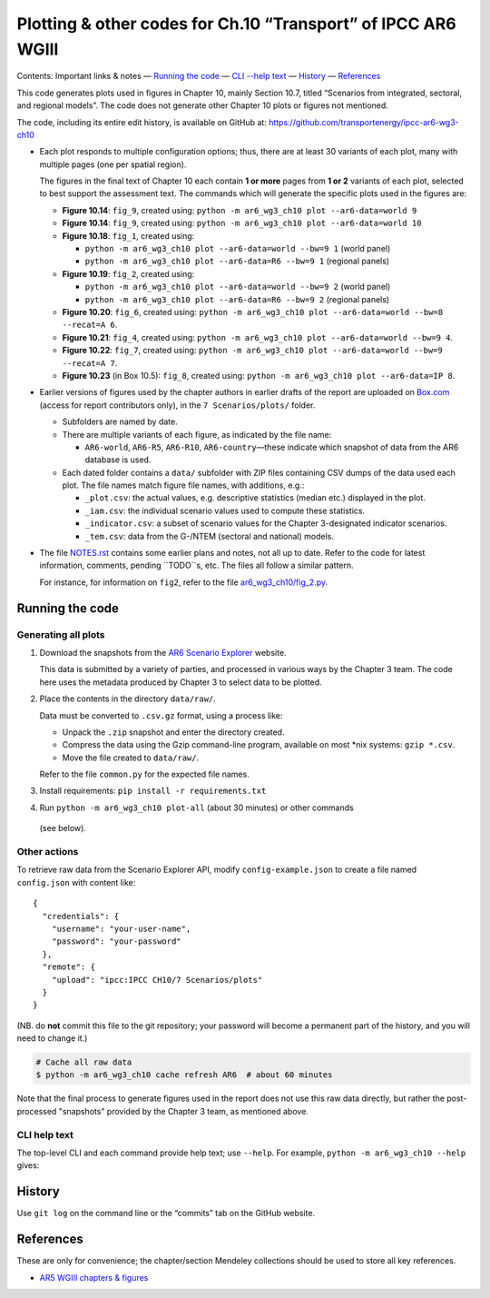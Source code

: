 Plotting & other codes for Ch.10 “Transport” of IPCC AR6 WGIII
**************************************************************

Contents: Important links & notes
— `Running the code <#running-the-code>`__
— `CLI --help text <#cli-help-text>`__
— `History <#history>`__
— `References <#references>`__

This code generates plots used in figures in Chapter 10, mainly Section 10.7,
titled “Scenarios from integrated, sectoral, and regional models”. The code does
not generate other Chapter 10 plots or figures not mentioned.

The code, including its entire edit history, is available on GitHub at:
https://github.com/transportenergy/ipcc-ar6-wg3-ch10

- Each plot responds to multiple configuration options; thus, there are at least
  30 variants of each plot, many with multiple pages (one per spatial region).

  The figures in the final text of Chapter 10 each contain **1 or more** pages
  from **1 or 2** variants of each plot, selected to best support the assessment
  text. The commands which will generate the specific plots used in the figures
  are:

  - **Figure 10.14**: ``fig_9``, created using:
    ``python -m ar6_wg3_ch10 plot --ar6-data=world 9``
  - **Figure 10.14**: ``fig_9``, created using:
    ``python -m ar6_wg3_ch10 plot --ar6-data=world 10``
  - **Figure 10.18**: ``fig_1``, created using:

    - ``python -m ar6_wg3_ch10 plot --ar6-data=world --bw=9 1`` (world panel)
    - ``python -m ar6_wg3_ch10 plot --ar6-data=R6 --bw=9 1`` (regional panels)

  - **Figure 10.19**: ``fig_2``, created using:

    - ``python -m ar6_wg3_ch10 plot --ar6-data=world --bw=9 2`` (world panel)
    - ``python -m ar6_wg3_ch10 plot --ar6-data=R6 --bw=9 2`` (regional panels)

  - **Figure 10.20**: ``fig_6``, created using:
    ``python -m ar6_wg3_ch10 plot --ar6-data=world --bw=8 --recat=A 6``.
  - **Figure 10.21**: ``fig_4``, created using:
    ``python -m ar6_wg3_ch10 plot --ar6-data=world --bw=9 4``.
  - **Figure 10.22**: ``fig_7``, created using:
    ``python -m ar6_wg3_ch10 plot --ar6-data=world --bw=9 --recat=A 7``.
  - **Figure 10.23** (in Box 10.5): ``fig_8``, created using:
    ``python -m ar6_wg3_ch10 plot --ar6-data=IP 8``.

- Earlier versions of figures used by the chapter authors in earlier drafts of
  the report are uploaded on
  `Box.com <https://app.box.com/folder/92464968722>`__ (access for report
  contributors only), in the ``7 Scenarios/plots/`` folder.

  - Subfolders are named by date.
  - There are multiple variants of each figure, as indicated by the file name:

    - ``AR6-world``, ``AR6-R5``, ``AR6-R10``, ``AR6-country``—these indicate
      which snapshot of data from the AR6 database is used.

  - Each dated folder contains a ``data/`` subfolder with ZIP files containing
    CSV dumps of the data used each plot.
    The file names match figure file names, with additions, e.g.:

    - ``_plot.csv``: the actual values, e.g. descriptive statistics (median
      etc.) displayed in the plot.
    - ``_iam.csv``: the individual scenario values used to compute these
      statistics.
    - ``_indicator.csv``: a subset of scenario values for the Chapter
      3-designated indicator scenarios.
    - ``_tem.csv``: data from the G-/NTEM (sectoral and national) models.

- The file `NOTES.rst <./NOTES.rst>`__ contains some earlier plans and notes,
  not all up to date.
  Refer to the code for latest information, comments, pending ``TODO``s, etc.
  The files all follow a similar pattern.

  For instance, for information on ``fig2``, refer to the file
  `ar6_wg3_ch10/fig_2.py <./ar6_wg3_ch10/fig_2.py>`__.

Running the code
================

Generating all plots
--------------------

1. Download the snapshots from the `AR6 Scenario Explorer <https://data.ene.iiasa.ac.at/ar6-scenario-submission/>`__ website.

   This data is submitted by a variety of parties, and processed in various ways
   by the Chapter 3 team. The code here uses the metadata produced by Chapter 3
   to select data to be plotted.

2. Place the contents in the directory ``data/raw/``.

   Data must be converted to ``.csv.gz`` format, using a process like:

   - Unpack the ``.zip`` snapshot and enter the directory created.
   - Compress the data using the Gzip command-line program, available on most
     \*nix systems: ``gzip *.csv``.
   - Move the file created to ``data/raw/``.

   Refer to the file ``common.py`` for the expected file names.

3. Install requirements: ``pip install -r requirements.txt``

4. Run ``python -m ar6_wg3_ch10 plot-all`` (about 30 minutes) or other commands
  (see below).

Other actions
-------------

To retrieve raw data from the Scenario Explorer API, modify
``config-example.json`` to create a file named ``config.json`` with content
like::

    {
      "credentials": {
        "username": "your-user-name",
        "password": "your-password"
      },
      "remote": {
        "upload": "ipcc:IPCC CH10/7 Scenarios/plots"
      }
    }

(NB. do **not** commit this file to the git repository; your password will
become a permanent part of the history, and you will need to change it.)

.. code-block::

   # Cache all raw data
   $ python -m ar6_wg3_ch10 cache refresh AR6  # about 60 minutes

Note that the final process to generate figures used in the report does not use
this raw data directly, but rather the post-processed "snapshots" provided by
the Chapter 3 team, as mentioned above.

CLI help text
-------------

The top-level CLI and each command provide help text; use ``--help``.
For example, ``python -m ar6_wg3_ch10 --help`` gives:

.. code-block::
   $ python -m ar6_wg3_ch10 --help
   Usage: python -m ar6_wg3_ch10 [OPTIONS] COMMAND [ARGS]...

     Command-line interface for IPCC AR6 WGIII Ch.10 figures.

     Reads a file config.json in the current directory. See config-
     example.json.

     Verbose log information for certain commands is written to a timestamped
     .log file in output/.

   Options:
     --skip-cache  Don't use cached intermediate data.
     --verbose     Also print DEBUG log messages to stdout.
     --help        Show this message and exit.

   Commands:
     all        Generate all plots.
     cache      Retrive data from remote databases to data/cache/SOURCE/.
     coverage   Report coverage per data/coverage-checks.yaml.
     debug      Demo or debug code.
     plot       Plot figures, writing to output/.
     refs       Retrieve reference files to ref/.
     upload     Sync output/ to a remote directory using rclone.
     variables  Write lists of variables for each data source.

History
=======

Use ``git log`` on the command line or the “commits” tab on the GitHub website.

References
==========

These are only for convenience; the chapter/section Mendeley collections should
be used to store all key references.

- `AR5 WGIII chapters & figures <https://archive.ipcc.ch/report/ar5/wg3/>`_
